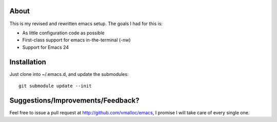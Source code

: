 About
=====
This is my revised and rewritten emacs setup. The goals I had for this is:

* As little configuration code as possible
* First-class support for emacs in-the-terminal (-nw)
* Support for Emacs 24

Installation
============
Just clone into ~/.emacs.d, and update the submodules::

 git submodule update --init


Suggestions/Improvements/Feedback?
==================================
Feel free to issue a pull request at http://github.com/vmalloc/emacs, I promise I will take care of every single one.
